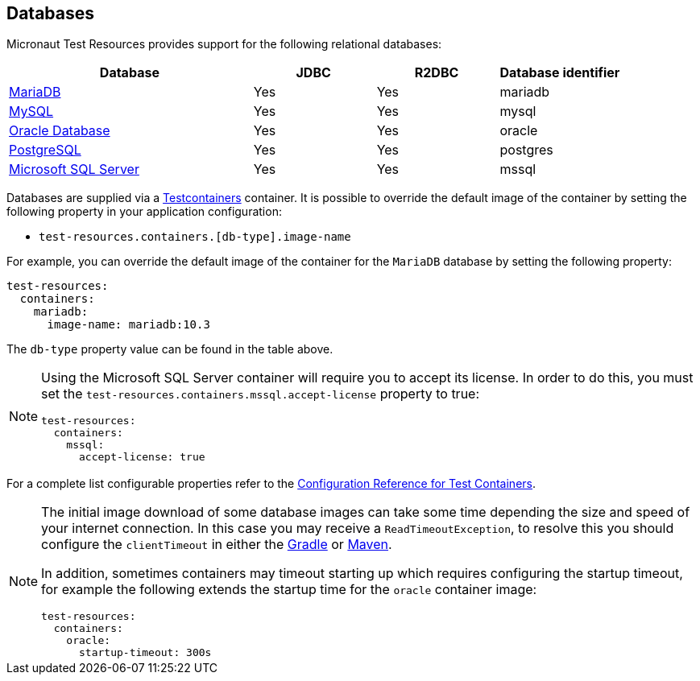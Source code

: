 == Databases

Micronaut Test Resources provides support for the following relational databases:

[cols="2,1,1,1"]
|===
|Database | JDBC | R2DBC | Database identifier

| https://mariadb.org/[MariaDB] | Yes | Yes | mariadb
| https://www.mysql.com/[MySQL] | Yes | Yes | mysql
| https://www.oracle.com/database/[Oracle Database] | Yes | Yes | oracle
| https://www.postgresql.org/[PostgreSQL] | Yes | Yes | postgres
| https://www.microsoft.com/sql-server[Microsoft SQL Server] | Yes | Yes | mssql

|===

Databases are supplied via a https://www.testcontainers.com/[Testcontainers] container.
It is possible to override the default image of the container by setting the following property in your application configuration:

- `test-resources.containers.[db-type].image-name`

For example, you can override the default image of the container for the `MariaDB` database by setting the following property:

[configuration]
----
test-resources:
  containers:
    mariadb:
      image-name: mariadb:10.3
----

The `db-type` property value can be found in the table above.

[NOTE]
====
Using the Microsoft SQL Server container will require you to accept its license. In order to do this, you must set the `test-resources.containers.mssql.accept-license` property to true:

[configuration]
----
test-resources:
  containers:
    mssql:
      accept-license: true
----

====

For a complete list configurable properties refer to the https://micronaut-projects.github.io/micronaut-test-resources/latest/guide/configurationreference.html#io.micronaut.testresources.testcontainers.TestContainersConfiguration[Configuration Reference for Test Containers].

[NOTE]
====
The initial image download of some database images can take some time depending the size and speed of your internet connection. In this case you may receive a `ReadTimeoutException`, to resolve this you should configure the  `clientTimeout` in either the https://micronaut-projects.github.io/micronaut-gradle-plugin/latest/#_configuring_the_test_resources_plugin[Gradle] or https://micronaut-projects.github.io/micronaut-maven-plugin/latest/start-testresources-service-mojo.html#clienttimeout[Maven].

In addition, sometimes containers may timeout starting up which requires configuring the startup timeout, for example the following extends the startup time for the `oracle` container image: 

[configuration]
----
test-resources:
  containers:
    oracle:
      startup-timeout: 300s
----
====

